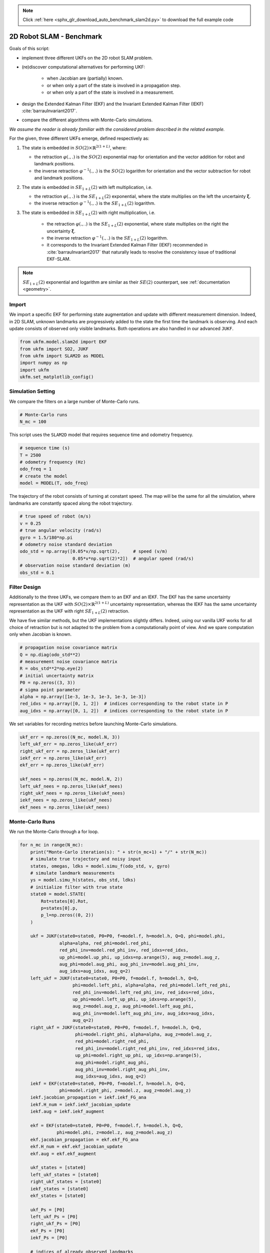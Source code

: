.. note::
    :class: sphx-glr-download-link-note

    Click :ref:`here <sphx_glr_download_auto_benchmark_slam2d.py>` to download the full example code
.. rst-class:: sphx-glr-example-title

.. _sphx_glr_auto_benchmark_slam2d.py:


********************************************************************************
2D Robot SLAM - Benchmark
********************************************************************************
Goals of this script:

* implement three different UKFs on the 2D robot SLAM problem.

*  (re)discover computational alternatives for performing UKF:
    
    * when Jacobian are (partially) known.
    
    * or when only a part of the state is involved in a propagation step.
   
    * or when only a part of the state is involved in a measurement.

* design the Extended Kalman Filter (EKF) and the Invariant Extended Kalman
  Filter (IEKF) :cite:`barrauInvariant2017`.

* compare the different algorithms with Monte-Carlo simulations.

*We assume the reader is already familiar with the considered problem described
in the related example.*

For the given, three different UKFs emerge, defined respectively as:

1) The state is embedded in :math:`SO(2) \times \mathbb{R}^{2(1+L)}`, where:

   * the retraction :math:`\varphi(.,.)` is the :math:`SO(2)` exponential map
     for orientation and the vector addition for robot and landmark positions.

   * the inverse retraction :math:`\varphi^{-1}(.,.)` is the :math:`SO(2)`
     logarithm for orientation and the vector subtraction for robot and landmark
     positions.

2) The state is embedded in :math:`SE_{1+L}(2)` with left multiplication, i.e.

   * the retraction :math:`\varphi(.,.)` is the :math:`SE_{1+L}(2)`
     exponential, where the state multiplies on the left the uncertainty
     :math:`\boldsymbol{\xi}`.

   * the inverse retraction :math:`\varphi^{-1}(.,.)` is the :math:`SE_{1+L}
     (2)` logarithm. 

3) The state is embedded in :math:`SE_{1+L}(2)` with right multiplication, i.e.

    * the retraction :math:`\varphi(.,.)` is the :math:`SE_{1+L}(2)`
      exponential, where state multiplies on the right the uncertainty
      :math:`\boldsymbol{\xi}`.

    * the inverse retraction :math:`\varphi^{-1}(.,.)` is the :math:`SE_{1+L}
      (2)` logarithm.

    * it corresponds to the Invariant Extended Kalman Filter (IEKF) recommended
      in  :cite:`barrauInvariant2017` that naturally leads to resolve the
      consistency issue of traditional EKF-SLAM.

.. note::

    :math:`SE_{1+L}(2)` exponential and logarithm are similar as their 
    :math:`SE(2)` counterpart, see :ref:`documentation <geometry>`.

Import
==============================================================================
We import a specific EKF for performing state augmentation and update with
different measurement dimension. Indeed, in 2D SLAM, unknown landmarks are
progressively added to the state the first time the landmark is observing. And
each update consists of observed only visible landmarks. Both operations are
also handled in our advanced ``JUKF``.


.. code-block:: default


    from ukfm.model.slam2d import EKF
    from ukfm import SO2, JUKF
    from ukfm import SLAM2D as MODEL
    import numpy as np
    import ukfm
    ukfm.set_matplotlib_config()







Simulation Setting
==============================================================================
We compare the filters on a large number of Monte-Carlo runs.


.. code-block:: default


    # Monte-Carlo runs
    N_mc = 100







This script uses the ``SLAM2D`` model that requires sequence time and
odometry frequency.


.. code-block:: default


    # sequence time (s)
    T = 2500
    # odometry frequency (Hz)
    odo_freq = 1
    # create the model
    model = MODEL(T, odo_freq)







The trajectory of the robot consists of turning at constant speed. The map
will be the same for all the simulation, where landmarks are constantly spaced
along the robot trajectory.


.. code-block:: default


    # true speed of robot (m/s)
    v = 0.25
    # true angular velocity (rad/s)
    gyro = 1.5/180*np.pi
    # odometry noise standard deviation
    odo_std = np.array([0.05*v/np.sqrt(2),     # speed (v/m)
                        0.05*v*np.sqrt(2)*2])  # angular speed (rad/s)
    # observation noise standard deviation (m)
    obs_std = 0.1







Filter Design
==============================================================================
Additionally to the three UKFs, we compare them to an EKF and an IEKF. The EKF
has the same uncertainty representation as the UKF with :math:`SO(2) \times
\mathbb{R}^{2(1+L)}` uncertainty representation, whereas the IEKF has the
same uncertainty representation as the UKF with right :math:`SE_{1+L}(2)`
retraction.

We have five similar methods, but the UKF implementations slightly differs.
Indeed, using our vanilla UKF works for all choice of retraction but is not
adapted to the problem from a computationally point of view. And we spare
computation only when Jacobian is known.


.. code-block:: default


    # propagation noise covariance matrix
    Q = np.diag(odo_std**2)
    # measurement noise covariance matrix
    R = obs_std**2*np.eye(2)
    # initial uncertainty matrix
    P0 = np.zeros((3, 3))
    # sigma point parameter
    alpha = np.array([1e-3, 1e-3, 1e-3, 1e-3, 1e-3])
    red_idxs = np.array([0, 1, 2])  # indices corresponding to the robot state in P
    aug_idxs = np.array([0, 1, 2])  # indices corresponding to the robot state in P







We set variables for recording metrics before launching Monte-Carlo
simulations.


.. code-block:: default


    ukf_err = np.zeros((N_mc, model.N, 3))
    left_ukf_err = np.zeros_like(ukf_err)
    right_ukf_err = np.zeros_like(ukf_err)
    iekf_err = np.zeros_like(ukf_err)
    ekf_err = np.zeros_like(ukf_err)

    ukf_nees = np.zeros((N_mc, model.N, 2))
    left_ukf_nees = np.zeros_like(ukf_nees)
    right_ukf_nees = np.zeros_like(ukf_nees)
    iekf_nees = np.zeros_like(ukf_nees)
    ekf_nees = np.zeros_like(ukf_nees)







Monte-Carlo Runs
==============================================================================
We run the Monte-Carlo through a for loop.


.. code-block:: default


    for n_mc in range(N_mc):
        print("Monte-Carlo iteration(s): " + str(n_mc+1) + "/" + str(N_mc))
        # simulate true trajectory and noisy input
        states, omegas, ldks = model.simu_f(odo_std, v, gyro)
        # simulate landmark measurements
        ys = model.simu_h(states, obs_std, ldks)
        # initialize filter with true state
        state0 = model.STATE(
            Rot=states[0].Rot,
            p=states[0].p,
            p_l=np.zeros((0, 2))
        )

        ukf = JUKF(state0=state0, P0=P0, f=model.f, h=model.h, Q=Q, phi=model.phi,
                   alpha=alpha, red_phi=model.red_phi,
                   red_phi_inv=model.red_phi_inv, red_idxs=red_idxs,
                   up_phi=model.up_phi, up_idxs=np.arange(5), aug_z=model.aug_z,
                   aug_phi=model.aug_phi, aug_phi_inv=model.aug_phi_inv,
                   aug_idxs=aug_idxs, aug_q=2)
        left_ukf = JUKF(state0=state0, P0=P0, f=model.f, h=model.h, Q=Q,
                        phi=model.left_phi, alpha=alpha, red_phi=model.left_red_phi,
                        red_phi_inv=model.left_red_phi_inv, red_idxs=red_idxs,
                        up_phi=model.left_up_phi, up_idxs=np.arange(5),
                        aug_z=model.aug_z, aug_phi=model.left_aug_phi,
                        aug_phi_inv=model.left_aug_phi_inv, aug_idxs=aug_idxs,
                        aug_q=2)
        right_ukf = JUKF(state0=state0, P0=P0, f=model.f, h=model.h, Q=Q,
                         phi=model.right_phi, alpha=alpha, aug_z=model.aug_z,
                         red_phi=model.right_red_phi,
                         red_phi_inv=model.right_red_phi_inv, red_idxs=red_idxs,
                         up_phi=model.right_up_phi, up_idxs=np.arange(5),
                         aug_phi=model.right_aug_phi,
                         aug_phi_inv=model.right_aug_phi_inv,
                         aug_idxs=aug_idxs, aug_q=2)
        iekf = EKF(state0=state0, P0=P0, f=model.f, h=model.h, Q=Q,
                   phi=model.right_phi, z=model.z, aug_z=model.aug_z)
        iekf.jacobian_propagation = iekf.iekf_FG_ana
        iekf.H_num = iekf.iekf_jacobian_update
        iekf.aug = iekf.iekf_augment

        ekf = EKF(state0=state0, P0=P0, f=model.f, h=model.h, Q=Q,
                  phi=model.phi, z=model.z, aug_z=model.aug_z)
        ekf.jacobian_propagation = ekf.ekf_FG_ana
        ekf.H_num = ekf.ekf_jacobian_update
        ekf.aug = ekf.ekf_augment

        ukf_states = [state0]
        left_ukf_states = [state0]
        right_ukf_states = [state0]
        iekf_states = [state0]
        ekf_states = [state0]

        ukf_Ps = [P0]
        left_ukf_Ps = [P0]
        right_ukf_Ps = [P0]
        ekf_Ps = [P0]
        iekf_Ps = [P0]

        # indices of already observed landmarks
        ukf_lmk = np.array([])

        # The UKF proceeds as a standard Kalman filter with a for loop.
        for n in range(1, model.N):
            # propagation
            ukf.propagation(omegas[n-1], model.dt)
            left_ukf.red_d = left_ukf.P.shape[0]
            left_ukf.red_idxs = np.arange(left_ukf.P.shape[0])
            left_ukf.red_d = left_ukf.red_idxs.shape[0]
            left_ukf.weights = left_ukf.WEIGHTS(left_ukf.red_d,
                                                left_ukf.Q.shape[0], left_ukf.up_d,
                                                left_ukf.aug_d, left_ukf.aug_q, alpha)
            left_ukf.propagation(omegas[n-1], model.dt)
            iekf.propagation(omegas[n-1], model.dt)
            ekf.propagation(omegas[n-1], model.dt)
            # propagation of right Jacobian
            right_ukf.state_propagation(omegas[n-1], model.dt)
            right_ukf.F = np.eye(right_ukf.P.shape[0])
            right_ukf.red_d = right_ukf.P.shape[0]
            right_ukf.red_idxs = np.arange(right_ukf.P.shape[0])
            right_ukf.G_num(omegas[n-1], model.dt)
            right_ukf.cov_propagation()
            y_n = ys[n]
            # observed landmarks
            idxs = np.where(y_n[:, 2] >= 0)[0]
            # update each landmark already in the filter
            p_ls = ukf.state.p_l
            left_p_ls = left_ukf.state.p_l
            right_p_ls = right_ukf.state.p_l
            iekf_p_ls = iekf.state.p_l
            ekf_p_ls = ekf.state.p_l
            for idx0 in idxs:
                idx = np.where(ukf_lmk == y_n[idx0, 2])[0]
                if idx.shape[0] == 0:
                    continue
                # indices of the robot and observed landmark in P
                up_idxs = np.hstack([0, 1, 2, 3+2*idx, 4+2*idx])
                ukf.state.p_l = np.squeeze(p_ls[idx])
                left_ukf.state.p_l = np.squeeze(left_p_ls[idx])
                right_ukf.state.p_l = np.squeeze(right_p_ls[idx])
                iekf.state.p_l = np.squeeze(iekf_p_ls[idx])
                ekf.state.p_l = np.squeeze(ekf_p_ls[idx])
                # compute observability matrices and residual
                ukf.H_num(np.squeeze(y_n[idx0, :2]), up_idxs, R)
                left_ukf.H_num(np.squeeze(y_n[idx0, :2]), up_idxs, R)
                right_ukf.H_num(np.squeeze(y_n[idx0, :2]), up_idxs, R)
                iekf.H_num(np.squeeze(y_n[idx0, :2]), up_idxs, R)
                ekf.H_num(np.squeeze(y_n[idx0, :2]), up_idxs, R)
            ukf.state.p_l = p_ls
            left_ukf.state.p_l = left_p_ls
            right_ukf.state.p_l = right_p_ls
            iekf.state.p_l = iekf_p_ls
            ekf.state.p_l = ekf_p_ls
            # update only if some landmarks have been observed
            if ukf.H.shape[0] > 0:
                ukf.state_update()
                left_ukf.state_update()
                right_ukf.state_update()
                iekf.state_update()
                ekf.state_update()
            # augment the state with new landmark
            for idx0 in idxs:
                idx = np.where(ukf_lmk == y_n[idx0, 2])[0]
                if not idx.shape[0] == 0:
                    continue
                # augment the landmark state
                ukf_lmk = np.hstack([ukf_lmk, int(y_n[idx0, 2])])
                # indices of the new landmark
                idx = ukf_lmk.shape[0] - 1
                # new landmark position
                p_l = np.expand_dims(
                    ukf.state.p + ukf.state.Rot.dot(y_n[idx0, :2]), 0)
                left_p_l = np.expand_dims(
                    left_ukf.state.p + left_ukf.state.Rot.dot(y_n[idx0, :2]), 0)
                right_p_l = np.expand_dims(
                    right_ukf.state.p + right_ukf.state.Rot.dot(y_n[idx0, :2]), 0)
                iekf_p_l = np.expand_dims(
                    iekf.state.p + iekf.state.Rot.dot(y_n[idx0, :2]), 0)
                ekf_p_l = np.expand_dims(
                    ekf.state.p + ekf.state.Rot.dot(y_n[idx0, :2]), 0)
                p_ls = np.vstack([ukf.state.p_l, p_l])
                left_p_ls = np.vstack([left_ukf.state.p_l, left_p_l])
                right_p_ls = np.vstack([right_ukf.state.p_l, right_p_l])
                iekf_p_ls = np.vstack([iekf.state.p_l, iekf_p_l])
                ekf_p_ls = np.vstack([ekf.state.p_l, ekf_p_l])
                ukf.state.p_l = p_l
                left_ukf.state.p_l = left_p_l
                right_ukf.state.p_l = right_p_l
                iekf.state.p_l = iekf_p_l
                ekf.state.p_l = ekf_p_l

                # get Jacobian and then covariance
                R_n = obs_std ** 2 * np.eye(2)
                ukf.aug(y_n[idx0, :2], aug_idxs, R)
                left_ukf.aug(y_n[idx0, :2], aug_idxs, R)
                right_ukf.aug(y_n[idx0, :2], aug_idxs, R)
                iekf.aug(y_n[idx0, :2], aug_idxs, R)
                ekf.aug(y_n[idx0, :2], aug_idxs, R)
                ukf.state.p_l = p_ls
                left_ukf.state.p_l = left_p_ls
                right_ukf.state.p_l = right_p_ls
                iekf.state.p_l = iekf_p_ls
                ekf.state.p_l = ekf_p_ls

            # save estimates
            ukf_states.append(ukf.state)
            left_ukf_states.append(left_ukf.state)
            right_ukf_states.append(right_ukf.state)
            iekf_states.append(iekf.state)
            ekf_states.append(ekf.state)

            ukf_Ps.append(ukf.P)
            left_ukf_Ps.append(left_ukf.P)
            right_ukf_Ps.append(right_ukf.P)
            iekf_Ps.append(iekf.P)
            ekf_Ps.append(ekf.P)

        # get state trajectory
        Rots, ps = model.get_states(states, model.N)
        ukf_Rots, ukf_ps = model.get_states(ukf_states, model.N)
        left_ukf_Rots, left_ukf_ps = model.get_states(left_ukf_states, model.N)
        right_ukf_Rots, right_ukf_ps = model.get_states(right_ukf_states, model.N)
        iekf_Rots, iekf_ps = model.get_states(iekf_states, model.N)
        ekf_Rots, ekf_ps = model.get_states(ekf_states, model.N)

        # record errors
        ukf_err[n_mc] = model.errors(Rots, ukf_Rots, ps, ukf_ps)
        left_ukf_err[n_mc] = model.errors(Rots, left_ukf_Rots, ps, left_ukf_ps)
        right_ukf_err[n_mc] = model.errors(Rots, right_ukf_Rots, ps, right_ukf_ps)
        iekf_err[n_mc] = model.errors(Rots, iekf_Rots, ps, iekf_ps)
        ekf_err[n_mc] = model.errors(Rots, ekf_Rots, ps, ekf_ps)

        # record NEES
        ukf_nees[n_mc] = model.nees(ukf_err[n_mc], ukf_Ps, ukf_Rots, ukf_ps, 'STD')
        left_ukf_nees[n_mc] = model.nees(left_ukf_err[n_mc], left_ukf_Ps,
                                         left_ukf_Rots, left_ukf_ps, 'LEFT')
        right_ukf_nees[n_mc] = model.nees(right_ukf_err[n_mc], right_ukf_Ps,
                                          right_ukf_Rots, right_ukf_ps, 'RIGHT')
        iekf_nees[n_mc] = model.nees(iekf_err[n_mc], iekf_Ps, iekf_Rots, iekf_ps,
                                     'RIGHT')
        ekf_nees[n_mc] = model.nees(ekf_err[n_mc], ekf_Ps, ekf_Rots, ekf_ps, 'STD')





.. rst-class:: sphx-glr-script-out

 Out:

 .. code-block:: none

    Monte-Carlo iteration(s): 1/100
    Monte-Carlo iteration(s): 2/100
    Monte-Carlo iteration(s): 3/100
    Monte-Carlo iteration(s): 4/100
    Monte-Carlo iteration(s): 5/100
    Monte-Carlo iteration(s): 6/100
    Monte-Carlo iteration(s): 7/100
    Monte-Carlo iteration(s): 8/100
    Monte-Carlo iteration(s): 9/100
    Monte-Carlo iteration(s): 10/100
    Monte-Carlo iteration(s): 11/100
    Monte-Carlo iteration(s): 12/100
    Monte-Carlo iteration(s): 13/100
    Monte-Carlo iteration(s): 14/100
    Monte-Carlo iteration(s): 15/100
    Monte-Carlo iteration(s): 16/100
    Monte-Carlo iteration(s): 17/100
    Monte-Carlo iteration(s): 18/100
    Monte-Carlo iteration(s): 19/100
    Monte-Carlo iteration(s): 20/100
    Monte-Carlo iteration(s): 21/100
    Monte-Carlo iteration(s): 22/100
    Monte-Carlo iteration(s): 23/100
    Monte-Carlo iteration(s): 24/100
    Monte-Carlo iteration(s): 25/100
    Monte-Carlo iteration(s): 26/100
    Monte-Carlo iteration(s): 27/100
    Monte-Carlo iteration(s): 28/100
    Monte-Carlo iteration(s): 29/100
    Monte-Carlo iteration(s): 30/100
    Monte-Carlo iteration(s): 31/100
    Monte-Carlo iteration(s): 32/100
    Monte-Carlo iteration(s): 33/100
    Monte-Carlo iteration(s): 34/100
    Monte-Carlo iteration(s): 35/100
    Monte-Carlo iteration(s): 36/100
    Monte-Carlo iteration(s): 37/100
    Monte-Carlo iteration(s): 38/100
    Monte-Carlo iteration(s): 39/100
    Monte-Carlo iteration(s): 40/100
    Monte-Carlo iteration(s): 41/100
    Monte-Carlo iteration(s): 42/100
    Monte-Carlo iteration(s): 43/100
    Monte-Carlo iteration(s): 44/100
    Monte-Carlo iteration(s): 45/100
    Monte-Carlo iteration(s): 46/100
    Monte-Carlo iteration(s): 47/100
    Monte-Carlo iteration(s): 48/100
    Monte-Carlo iteration(s): 49/100
    Monte-Carlo iteration(s): 50/100
    Monte-Carlo iteration(s): 51/100
    Monte-Carlo iteration(s): 52/100
    Monte-Carlo iteration(s): 53/100
    Monte-Carlo iteration(s): 54/100
    Monte-Carlo iteration(s): 55/100
    Monte-Carlo iteration(s): 56/100
    Monte-Carlo iteration(s): 57/100
    Monte-Carlo iteration(s): 58/100
    Monte-Carlo iteration(s): 59/100
    Monte-Carlo iteration(s): 60/100
    Monte-Carlo iteration(s): 61/100
    Monte-Carlo iteration(s): 62/100
    Monte-Carlo iteration(s): 63/100
    Monte-Carlo iteration(s): 64/100
    Monte-Carlo iteration(s): 65/100
    Monte-Carlo iteration(s): 66/100
    Monte-Carlo iteration(s): 67/100
    Monte-Carlo iteration(s): 68/100
    Monte-Carlo iteration(s): 69/100
    Monte-Carlo iteration(s): 70/100
    Monte-Carlo iteration(s): 71/100
    Monte-Carlo iteration(s): 72/100
    Monte-Carlo iteration(s): 73/100
    Monte-Carlo iteration(s): 74/100
    Monte-Carlo iteration(s): 75/100
    Monte-Carlo iteration(s): 76/100
    Monte-Carlo iteration(s): 77/100
    Monte-Carlo iteration(s): 78/100
    Monte-Carlo iteration(s): 79/100
    Monte-Carlo iteration(s): 80/100
    Monte-Carlo iteration(s): 81/100
    Monte-Carlo iteration(s): 82/100
    Monte-Carlo iteration(s): 83/100
    Monte-Carlo iteration(s): 84/100
    Monte-Carlo iteration(s): 85/100
    Monte-Carlo iteration(s): 86/100
    Monte-Carlo iteration(s): 87/100
    Monte-Carlo iteration(s): 88/100
    Monte-Carlo iteration(s): 89/100
    Monte-Carlo iteration(s): 90/100
    Monte-Carlo iteration(s): 91/100
    Monte-Carlo iteration(s): 92/100
    Monte-Carlo iteration(s): 93/100
    Monte-Carlo iteration(s): 94/100
    Monte-Carlo iteration(s): 95/100
    Monte-Carlo iteration(s): 96/100
    Monte-Carlo iteration(s): 97/100
    Monte-Carlo iteration(s): 98/100
    Monte-Carlo iteration(s): 99/100
    Monte-Carlo iteration(s): 100/100



Results
------------------------------------------------------------------------------
We first visualize the results for the last run, and then plot the orientation
and position errors averaged over Monte-Carlo.


.. code-block:: default


    # get state
    Rots, ps = model.get_states(states, model.N)
    ukf_Rots, ukf_ps = model.get_states(ukf_states,  model.N)
    left_ukf_Rots, left_ukf_ps = model.get_states(left_ukf_states,  model.N)
    right_ukf_Rots, right_ukf_ps = model.get_states(right_ukf_states,  model.N)
    iekf_Rots, iekf_ps = model.get_states(iekf_states,  model.N)
    ekf_Rots, ekf_ps = model.get_states(ekf_states,  model.N)

    ukf_err, left_ukf_err, right_ukf_err, iekf_err, ekf_err = model.benchmark_plot(
        ukf_err, left_ukf_err, right_ukf_err, iekf_err, ekf_err, ps, ukf_ps,
        left_ukf_ps, right_ukf_ps, ekf_ps, iekf_ps)




.. rst-class:: sphx-glr-horizontal


    *

      .. image:: /auto_benchmark/images/sphx_glr_slam2d_001.png
            :class: sphx-glr-multi-img

    *

      .. image:: /auto_benchmark/images/sphx_glr_slam2d_002.png
            :class: sphx-glr-multi-img

    *

      .. image:: /auto_benchmark/images/sphx_glr_slam2d_003.png
            :class: sphx-glr-multi-img




We then compute the Root Mean Squared Error (RMSE) for each method both for
the orientation and the position.


.. code-block:: default


    model.benchmark_print(ukf_err, left_ukf_err, right_ukf_err, iekf_err, ekf_err)





.. rst-class:: sphx-glr-script-out

 Out:

 .. code-block:: none

 
    Root Mean Square Error w.r.t. orientation (deg)
        -SO(2) x R^(2(1+L)) UKF: 3.01
        -left SE_{1+L}(2) UKF  : 3.30
        -right SE_{1+L}(2) UKF : 2.51
        -EKF                   : 3.02
        -IEKF                  : 2.51
 
    Root Mean Square Error w.r.t. position (m)
        -SO(2) x R^(2(1+L)) UKF: 0.67
        -left SE_{1+L}(2) UKF  : 0.75
        -right SE_{1+L}(2) UKF : 0.55
        -EKF                   : 0.67
        -IEKF                  : 0.55



Right UKF and IEKF outperform the remaining filters.

We now compare the filters in term of consistency (NEES).


.. code-block:: default


    model.nees_print(ukf_nees, left_ukf_nees, right_ukf_nees, iekf_nees, ekf_nees)




.. rst-class:: sphx-glr-horizontal


    *

      .. image:: /auto_benchmark/images/sphx_glr_slam2d_004.png
            :class: sphx-glr-multi-img

    *

      .. image:: /auto_benchmark/images/sphx_glr_slam2d_005.png
            :class: sphx-glr-multi-img


.. rst-class:: sphx-glr-script-out

 Out:

 .. code-block:: none

 
     Normalized Estimation Error Squared (NEES) w.r.t. orientation
        -SO(2) x R^(2(1+L)) UKF:  2.93 
        -left SE_{1+L}(2) UKF  :  10.38 
        -right SE_{1+L}(2) UKF :  1.01 
        -EKF                   :  2.88 
        -IEKF                  :  1.01 
 
     Normalized Estimation Error Squared (NEES) w.r.t. position
        -SO(2) x R^(2(1+L)) UKF:  2.63 
        -left SE_{1+L}(2) UKF  :  118.60 
        -right SE_{1+L}(2) UKF :  1.09 
        -EKF                   :  2.56 
        -IEKF                  :  1.17 



The right UKF and the IEKF obtain similar NEES and are the more consistent
filters, whereas the remaining filter have their NEES increasing.

**Which filter is the most accurate ?** The **right UKF** and the **IEKF** are
the best both in term of accuracy and consistency.

Conclusion
==============================================================================
This script compares different algorithms for 2D robot SLAM. The **right UKF**
and the **IEKF** are the more accurate filters. They are also consistent along
all the trajectory.

You can now:

- compare the filters in different scenarios. UKF and their (I)EKF
  counterparts may obtain different results when noise is inflated.


.. rst-class:: sphx-glr-timing

   **Total running time of the script:** ( 248 minutes  35.587 seconds)


.. _sphx_glr_download_auto_benchmark_slam2d.py:


.. only :: html

 .. container:: sphx-glr-footer
    :class: sphx-glr-footer-example



  .. container:: sphx-glr-download

     :download:`Download Python source code: slam2d.py <slam2d.py>`



  .. container:: sphx-glr-download

     :download:`Download Jupyter notebook: slam2d.ipynb <slam2d.ipynb>`


.. only:: html

 .. rst-class:: sphx-glr-signature

    `Gallery generated by Sphinx-Gallery <https://sphinx-gallery.github.io>`_

